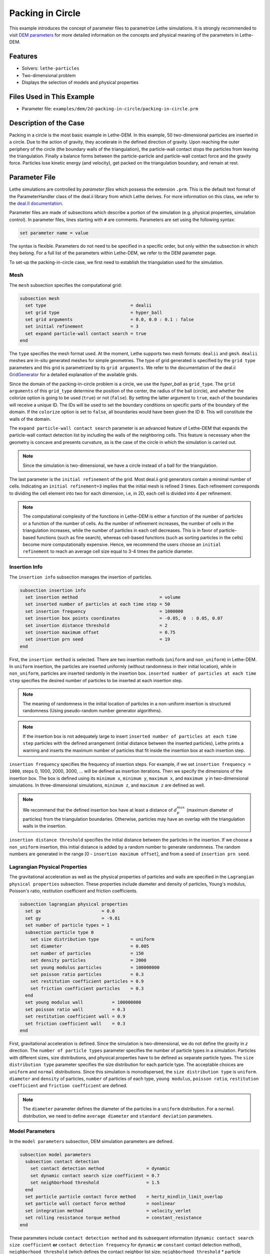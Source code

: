 ==================================
Packing in Circle
==================================

This example introduces the concept of parameter files to parametrize Lethe simulations. It is strongly recommended to visit `DEM parameters <../../../parameters/dem/dem.html>`_ for more detailed information on the concepts and physical meaning of the parameters in Lethe-DEM.


----------------------------------
Features
----------------------------------
- Solvers: ``lethe-particles``
- Two-dimensional problem
- Displays the selection of models and physical properties


----------------------------
Files Used in This Example
----------------------------

- Parameter file: ``examples/dem/2d-packing-in-circle/packing-in-circle.prm``


-----------------------
Description of the Case
-----------------------

Packing in a circle is the most basic example in Lethe-DEM. In this example, 50 two-dimensional particles are inserted in a circle. Due to the action of gravity, they accelerate in the defined direction of gravity. Upon reaching the outer periphery of the circle (the boundary walls of the triangulation), the particle-wall contact stops the particles from leaving the triangulation. Finally a balance forms between the particle-particle and particle-wall contact force and the gravity force. Particles lose kinetic energy (and velocity), get packed on the triangulation boundary, and remain at rest.


--------------
Parameter File
--------------

Lethe simulations are controlled by *parameter files* which possess the extension ``.prm``. This is the default text format of the ParameterHandler class of the deal.ii library from which Lethe derives. For more information on this class, we refer to the `deal.II documentation <https://www.dealii.org/current/doxygen/deal.II/classParameterHandler.html>`_. 

Parameter files are made of subsections which describe a portion of the simulation (e.g. physical properties, simulation control). In parameter files, lines starting with ``#`` are comments. Parameters are set using the following syntax:

.. code-block:: text

    set parameter name = value

The syntax is flexible. Parameters do not need to be specified in a specific order, but only within the subsection in which they belong. For a full list of the parameters within Lethe-DEM, we refer to the DEM parameter page.

To set-up the packing-in-circle case, we first need to establish the triangulation used for the simulation.


Mesh
~~~~~

The ``mesh`` subsection specifies the computational grid:

.. code-block:: text

    subsection mesh
      set type                                = dealii
      set grid type                           = hyper_ball
      set grid arguments                      = 0.0, 0.0 : 0.1 : false
      set initial refinement                  = 3
      set expand particle-wall contact search = true
    end

The ``type`` specifies the mesh format used. At the moment, Lethe supports two mesh formats: ``dealii`` and ``gmsh``. ``dealii`` meshes are in-situ generated meshes for simple geometries. The type of grid generated is specified by the ``grid type`` parameters and this grid is parametrized by its ``grid arguments``. We refer to the documentation of the deal.ii `GridGenerator <https://www.dealii.org/current/doxygen/deal.II/namespaceGridGenerator.html>`_ for a detailed explanation of the available grids.

Since the domain of the packing-in-circle problem is a circle, we use the *hyper_ball* as ``grid_type``. The ``grid arguments`` of this ``grid_type`` determine the position of the center, the radius of the ball (circle), and whether the colorize option is going to be used (``true``) or not (``false``). By setting the latter argument to ``true``, each of the boundaries will receive a unique ID. The IDs will be used to set the boundary conditions on specific parts of the boundary of the domain. If the ``colorize`` option is set to ``false``, all boundaries would have been given the ID ``0``. This will constitute the walls of the domain.

The ``expand particle-wall contact search`` parameter is an advanced feature of Lethe-DEM that expands the particle-wall contact detection list by including the walls of the neighboring cells.  This feature is necessary when the geometry is concave and presents curvature, as is the case of the circle in which the simulation is carried out.


.. note:: 
	Since the simulation is two-dimensional, we have a circle instead of a ball for the triangulation.


The last parameter is the ``initial refinement`` of the grid. Most deal.ii grid generators contain a minimal number of cells. Indicating an ``initial refinement=3`` implies that the initial mesh is refined 3 times. Each refinement corresponds to dividing the cell element into two for each dimension, i.e, in 2D, each cell is divided into 4 per refinement.


.. note:: 
	The computational complexity of the functions in Lethe-DEM is either a function of the number of particles or a function of the number of cells. As the number of refinement increases, the number of cells in the triangulation increases, while the number of particles in each cell decreases. This is in favor of particle-based functions (such as fine search), whereas cell-based functions (such as sorting particles in the cells) become more computationally expensive. Hence, we recommend the users choose an ``initial refinement`` to reach an average cell size equal to 3-4 times the particle diameter.


Insertion Info
~~~~~~~~~~~~~~~~~~~

The ``insertion info`` subsection manages the insertion of particles.

.. code-block:: text

    subsection insertion info
      set insertion method                               = volume
      set inserted number of particles at each time step = 50
      set insertion frequency                            = 1000000
      set insertion box points coordinates               = -0.05, 0  : 0.05, 0.07
      set insertion distance threshold                   = 2
      set insertion maximum offset                       = 0.75
      set insertion prn seed                             = 19
    end

First, the ``insertion method`` is selected. There are two insertion methods (``uniform`` and ``non_uniform``) in Lethe-DEM. In ``uniform`` insertion, the particles are inserted uniformly (without randomness in their initial location), while in ``non_uniform``, particles are inserted randomly in the insertion box. ``inserted number of particles at each time step`` specifies the desired number of particles to be inserted at each insertion step.

.. note ::
	The meaning of randomness in the initial location of particles in a non-uniform insertion is structured randomness (Using pseudo-random number generator algorithms).

.. note::
    If the insertion box is not adequately large to insert ``inserted number of particles at each time step`` particles with the defined arrangement (initial distance between the inserted particles), Lethe prints a warning and inserts the maximum number of particles that fit inside the insertion box at each insertion step.

``insertion frequency`` specifies the frequency of insertion steps. For example, if we set ``insertion frequency = 1000``, steps 0, 1000, 2000, 3000, ... will be defined as insertion iterations. Then we specify the dimensions of the insertion box. The box is defined using its ``minimum x``, ``minimum y``, ``maximum x``, and ``maximum y`` in two-dimensional simulations. In three-dimensional simulations, ``minimum z``, and ``maximum z`` are defined as well.

.. note::
    We recommend that the defined insertion box have at least a distance of :math:`{d^{max}_p}` (maximum diameter of particles) from the triangulation boundaries. Otherwise, particles may have an overlap with the triangulation walls in the insertion.

``insertion distance threshold`` specifies the initial distance between the particles in the insertion. If we choose a ``non_uniform`` insertion, this initial distance is added by a random number to generate randomness. The random numbers are generated in the range [0 - ``insertion maximum offset``], and from a seed of ``insertion prn seed``.


Lagrangian Physical Properties
~~~~~~~~~~~~~~~~~~~~~~~~~~~~~~~

The gravitational acceleration as well as the physical properties of particles and walls are specified in the ``Lagrangian physical properties`` subsection. These properties include diameter and density of particles, Young's modulus, Poisson's ratio, restitution coefficient and friction coefficients.

.. code-block:: text

    subsection lagrangian physical properties
      set gx                       = 0.0
      set gy                       = -9.81
      set number of particle types = 1
      subsection particle type 0
        set size distribution type            = uniform
        set diameter                          = 0.005
        set number of particles               = 150
        set density particles                 = 2000
        set young modulus particles           = 100000000
        set poisson ratio particles           = 0.3
        set restitution coefficient particles = 0.9
        set friction coefficient particles    = 0.3
      end
      set young modulus wall           = 100000000
      set poisson ratio wall           = 0.3
      set restitution coefficient wall = 0.9
      set friction coefficient wall    = 0.3
    end

First, gravitational acceleration is defined. Since the simulation is two-dimensional, we do not define the gravity in `z` direction. The ``number of particle types`` parameter specifies the number of particle types in a simulation. Particles with different sizes, size distributions, and physical properties have to be defined as separate particle types. The ``size distribution type`` parameter specifies the size distribution for each particle type. The acceptable choices are ``uniform`` and ``normal`` distributions. Since this simulation is monodispersed, the ``size distribution type`` is ``uniform``. ``diameter`` and ``density`` of particles, ``number`` of particles of each type, ``young modulus``, ``poisson ratio``, ``restitution coefficient`` and ``friction coefficient`` are defined.

.. note::
    The ``diameter`` parameter defines the diameter of the particles in a ``uniform`` distribution. For a ``normal`` distribution, we need to define ``average diameter`` and ``standard deviation`` parameters.


Model Parameters
~~~~~~~~~~~~~~~~~

In the ``model parameters`` subsection, DEM simulation parameters are defined. 

.. code-block:: text

    subsection model parameters
      subsection contact detection
        set contact detection method                = dynamic
        set dynamic contact search size coefficient = 0.7
        set neighborhood threshold                  = 1.5
      end
      set particle particle contact force method    = hertz_mindlin_limit_overlap
      set particle wall contact force method        = nonlinear
      set integration method                        = velocity_verlet
      set rolling resistance torque method          = constant_resistance
    end

These parameters include ``contact detection method`` and its subsequent information (``dynamic contact search size coefficient`` **or** ``contact detection frequency`` for ``dynamic`` **or** ``constant`` contact detection method), ``neighborhood threshold`` (which defines the contact neighbor list size: ``neighborhood threshold`` * particle diameter), ``particle particle contact force method``, ``particle wall contact force method`` and ``integration method``. All the concepts, models, and choices are explained in `DEM parameters <../../../parameters/dem/dem.html>`_.

By setting ``contact detection method = constant``. contact search will be carried out at constant frequency (every ``contact detection frequency`` iterations). Normally, the ``contact detection frequency`` should be a value between 5 and 50. The contact frequency should be chosen such that the particles do not travel more than half a cell between two contact detection. Small values of ``contact detection frequency`` lead to long simulation times, while large values of ``contact detection frequency`` may lead to late detection of collisions. Late detection of collisions can result in very large particles velocities (popcorn jump of particles in a simulation) or particles leaving the simulation domain.

By setting ``contact detection method = dynamic``, Lethe-DEM rebuilds the contact lists automatically. In this mode, Lethe-DEM stores the displacements of each particle in the simulation since the last contact detection. If the maximum displacement of a particle exceeds the smallest contact search criterion (explained in the following), then the iteration is a contact search iteration and the contact list is rebuilt.

The smallest contact search criterion is the minimum of the smallest cell size in the triangulation or the radius of the spherical region in fine search (explained in the following), and it is defined as:
 
.. math::
    \phi=\min({d_c^{min}-r_p^{max},\epsilon(\alpha-1)r_p^{max}})

where :math:`{\phi}`, :math:`{d_c^{min}}`, :math:`{r_p^{max}}`, :math:`{\epsilon}`, and :math:`{\alpha}` denote smallest contact search criterion, minimum cell size (in the triangulation), maximum particle radius (in polydisperse simulations), ``dynamic contact search size coefficient``, and ``neighborhood threshold``.

``dynamic contact search size coefficient``, as illustrated in the equation above, is a safety factor to ensure the late detection of particles will not happen in the simulations with ``dynamic`` contact search; and its value should be defined generally in the range of 0.5-1. 0.5 is a rather conservative value for ``dynamic contact search size coefficient``.


Simulation Control
~~~~~~~~~~~~~~~~~~~~~~~~~~~~

The last subsection, which is generally the one we put at the top of the parameter files, is the ``simulation control`` . ``time step``, end time, log and ``output frequency`` are defined here. Additionally, users can specify the output folder for the simulation results in this subsection. The ``log frequency`` parameter controls the frequency at which the iteration number is printed on the terminal. If ``log frequency = 1000`` the iteration number will be printed out every 1000 iterations. This is an easy way to monitor the progress of the simulation.

.. code-block:: text

    subsection simulation control
      set time step        = 1e-6
      set time end         = 3
      set log frequency    = 10000
      set output frequency = 10000
    end

----------------------
Running the Simulation
----------------------
Launching the simulation is as simple as specifying the executable name and the parameter file. Assuming that the ``lethe-particles`` executable is within your path, the simulation can be launched by typing:

.. code-block:: text
  :class: copy-button

  lethe-particles packing-in-circle.prm

Lethe will generate a number of files. The most important one bears the extension ``.pvd``. It can be read by popular visualization programs such as `Paraview <https://www.paraview.org/>`_. 


.. note:: 
    The vtu files generated by Lethe are compressed archives. Consequently, they cannot be postprocessed directly. Although they can be easily post-processed using Paraview, it is sometimes necessary to be able to work with the raw data. The python library `PyVista <https://www.pyvista.org/>`_  allows us to do this.


---------
Results
---------

Packed particles at the end of simulation:

.. image:: images/packing-in-circle.png
    :alt: velocity distribution
    :align: center
